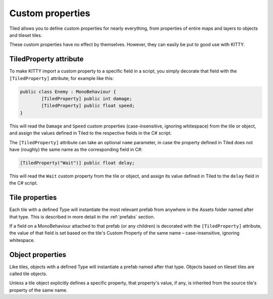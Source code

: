 .. _properties:

Custom properties
=================

Tiled allows you to define custom properties for nearly everything, from properties of entire maps
and layers to objects and tileset tiles.

These custom properties have no effect by themselves. However, they can easily be put to good use
with KITTY.


TiledProperty attribute
-----------------------

To make KITTY import a custom property to a specific field in a script, you simply decorate that
field with the ``[TiledProperty]`` attribute; for example like this:

.. code-block:: c#

	public class Enemy : MonoBehaviour {
		[TiledProperty] public int damage;
		[TiledProperty] public float speed;
	}

This will read the ``Damage`` and ``Speed`` custom properties (case-insensitive, ignoring
whitespace) from the tile or object, and assign the values defined in Tiled to the respective fields
in the C# script.

The ``[TiledProperty]`` attribute can take an optional ``name`` parameter, in case the property
defined in Tiled does not have (roughly) the same name as the corresponding field in C#:

.. code-block:: c#

	[TiledProperty("Wait")] public float delay;

This will read the ``Wait`` custom property from the tile or object, and assign its value defined in
Tiled to the ``delay`` field in the C# script.


Tile properties
---------------

Each tile with a defined Type will instantiate the most relevant prefab from anywhere in the Assets
folder named after that type. This is described in more detail in the :ref:`prefabs` section.

If a field on a MonoBehaviour attached to that prefab (or any children) is decorated with the
``[TiledProperty]`` attribute, the value of that field is set based on the tile's Custom Property of
the same name – case-insensitive, ignoring whitespace.


Object properties
-----------------

Like tiles, objects with a defined Type will instantiate a prefab named after that type. Objects
based on tileset tiles are called tile objects.

Unless a tile object explicitly defines a specific property, that property's value, if any, is
inherited from the source tile's property of the same name.